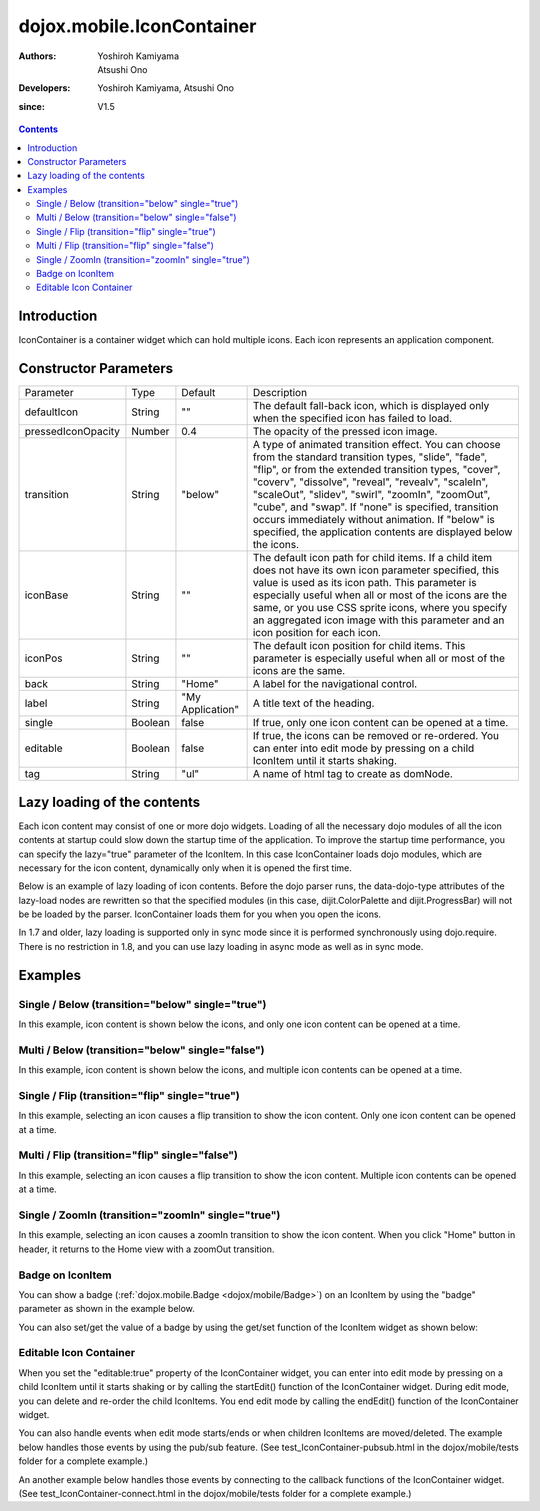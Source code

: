 .. _dojox/mobile/IconContainer:

==========================
dojox.mobile.IconContainer
==========================

:Authors: Yoshiroh Kamiyama, Atsushi Ono
:Developers: Yoshiroh Kamiyama, Atsushi Ono
:since: V1.5

.. contents ::
    :depth: 2

Introduction
============

IconContainer is a container widget which can hold multiple icons. Each icon represents an application component.

.. image :: IconContainer.png


Constructor Parameters
======================

+------------------+----------+----------------+-----------------------------------------------------------------------------------------------------------+
|Parameter         |Type      |Default         |Description                                                                                                |
+------------------+----------+----------------+-----------------------------------------------------------------------------------------------------------+
|defaultIcon       |String    |""              |The default fall-back icon, which is displayed only when the specified icon has failed to load.            |
+------------------+----------+----------------+-----------------------------------------------------------------------------------------------------------+
|pressedIconOpacity|Number    |0.4             |The opacity of the pressed icon image.                                                                     |
+------------------+----------+----------------+-----------------------------------------------------------------------------------------------------------+
|transition        |String    |"below"         |A type of animated transition effect. You can choose from the standard transition types, "slide", "fade",  |
|                  |          |                |"flip", or from the extended transition types, "cover", "coverv", "dissolve", "reveal", "revealv",         |
|                  |          |                |"scaleIn", "scaleOut", "slidev", "swirl", "zoomIn", "zoomOut", "cube", and "swap". If "none" is specified, |
|                  |          |                |transition occurs immediately without animation.  If "below" is specified, the application contents are    |
|                  |          |                |displayed below the icons.                                                                                 |
+------------------+----------+----------------+-----------------------------------------------------------------------------------------------------------+
|iconBase          |String    |""              |The default icon path for child items. If a child item does not have its own icon parameter specified, this|
|                  |          |                |value is used as its icon path. This parameter is especially useful when all or most of the icons are the  |
|                  |          |                |same, or you use CSS sprite icons, where you specify an aggregated icon image with this parameter and an   |
|                  |          |                |icon position for each icon.                                                                               |
+------------------+----------+----------------+-----------------------------------------------------------------------------------------------------------+
|iconPos           |String    |""              |The default icon position for child items. This parameter is especially useful when all or most of the     |
|                  |          |                |icons are the same.                                                                                        |
+------------------+----------+----------------+-----------------------------------------------------------------------------------------------------------+
|back              |String    |"Home"          |A label for the navigational control.                                                                      |
+------------------+----------+----------------+-----------------------------------------------------------------------------------------------------------+
|label             |String    |"My Application"|A title text of the heading.                                                                               |
+------------------+----------+----------------+-----------------------------------------------------------------------------------------------------------+
|single            |Boolean   |false           |If true, only one icon content can be opened at a time.                                                    |
+------------------+----------+----------------+-----------------------------------------------------------------------------------------------------------+
|editable          |Boolean   |false           |If true, the icons can be removed or re-ordered. You can enter into edit mode by pressing on a child       |
|                  |          |                |IconItem until it starts shaking.                                                                          |
+------------------+----------+----------------+-----------------------------------------------------------------------------------------------------------+
|tag               |String    |"ul"            |A name of html tag to create as domNode.                                                                   |
+------------------+----------+----------------+-----------------------------------------------------------------------------------------------------------+

Lazy loading of the contents
============================

Each icon content may consist of one or more dojo widgets. Loading of all the necessary dojo modules of all the icon contents at startup could slow down the startup time of the application. To improve the startup time performance, you can specify the lazy="true" parameter of the IconItem. In this case IconContainer loads dojo modules, which are necessary for the icon content, dynamically only when it is opened the first time.

Below is an example of lazy loading of icon contents. Before the dojo parser runs, the data-dojo-type attributes of the lazy-load nodes are rewritten so that the specified modules (in this case, dijit.ColorPalette and dijit.ProgressBar) will not be be loaded by the parser. IconContainer loads them for you when you open the icons.

In 1.7 and older, lazy loading is supported only in sync mode since it is performed synchronously using dojo.require.
There is no restriction in 1.8, and you can use lazy loading in async mode as well as in sync mode.

.. html ::

  <ul data-dojo-type="dojox.mobile.IconContainer" 
      data-dojo-props='transition:"below", iconBase:"images/icon-1.png"'>
    <li data-dojo-type="dojox.mobile.IconItem" data-dojo-props='label:"Color Palette", lazy:true'>
      <div data-dojo-type='dijit.ColorPalette'></div>
    </li>
    <li data-dojo-type="dojox.mobile.IconItem" data-dojo-props='label:"Progress Bar", lazy:true'>
      <div data-dojo-type='dijit.ProgressBar'></div>
    </li>
  </ul>

.. image :: IconContainer-lazy-17.png

Examples
========

Single / Below (transition="below" single="true")
-------------------------------------------------

In this example, icon content is shown below the icons, and only one icon content can be opened at a time.

.. html ::

  <!-- Need to load the theme file for IconContainer as well as base theme file -->
  <script type="text/javascript" src="dojox/mobile/deviceTheme.js" 
          data-dojo-config="mblThemeFiles: ['base','IconContainer']"></script>

.. js ::

  require([
      "dojox/mobile",
      "dojox/mobile/parser",
      "dojox/mobile/IconContainer"
  ]);

.. html ::

  <h1 data-dojo-type="dojox.mobile.Heading">Icon Container (Single/Below)</h1>
  <ul data-dojo-type="dojox.mobile.IconContainer" 
      data-dojo-props='transition:"below", single:true, iconBase:"images/icon-1.png"'>
    <li data-dojo-type="dojox.mobile.IconItem" data-dojo-props='label:"Icon 1"'>
      <div data-dojo-type="dojox.mobile.RoundRect" data-dojo-props='shadow:true'>
         App #1
      </div>
    </li>
    <li data-dojo-type="dojox.mobile.IconItem" data-dojo-props='label:"Icon 2"'>
      <div data-dojo-type="dojox.mobile.RoundRect" data-dojo-props='shadow:true'>
         App #2
      </div>
    </li>
  </ul>

.. image :: IconContainer-SingleBelow-anim.gif

Multi / Below (transition="below" single="false")
-------------------------------------------------

In this example, icon content is shown below the icons, and multiple icon contents can be opened at a time.

.. html ::

  <!-- Need to load the theme file for IconContainer as well as base theme file -->
  <script type="text/javascript" src="dojox/mobile/deviceTheme.js" 
          data-dojo-config="mblThemeFiles: ['base','IconContainer']"></script>

.. js ::

  require([
      "dojox/mobile",
      "dojox/mobile/parser",
      "dojox/mobile/IconContainer"
  ]);

.. html ::

  <h1 data-dojo-type="dojox.mobile.Heading">Icon Container (Multi/Below)</h1>
  <ul data-dojo-type="dojox.mobile.IconContainer" 
      data-dojo-props='transition:"below", iconBase:"images/icon-1.png"'>
    <li data-dojo-type="dojox.mobile.IconItem" data-dojo-props='label:"Icon 1"'>
      <div data-dojo-type="dojox.mobile.RoundRect" data-dojo-props='shadow:true'>
        App #1
      </div>
    </li>
    <li data-dojo-type="dojox.mobile.IconItem" data-dojo-props='label:"Icon 2"'>
      <div data-dojo-type="dojox.mobile.RoundRect" data-dojo-props='shadow:true'>
        App #2
      </div>
    </li>
  </ul>

.. image :: IconContainer-MultiBelow-anim.gif

Single / Flip (transition="flip" single="true")
-----------------------------------------------

In this example, selecting an icon causes a flip transition to show the icon content. Only one icon content can be opened at a time.

.. html ::

  <!-- Need to load the theme file for IconContainer as well as base theme file -->
  <script type="text/javascript" src="dojox/mobile/deviceTheme.js" 
          data-dojo-config="mblThemeFiles: ['base','IconContainer']"></script>

.. js ::

  require([
      "dojox/mobile",
      "dojox/mobile/parser",
      "dojox/mobile/IconContainer"
  ]);

.. html ::

  <h1 data-dojo-type="dojox.mobile.Heading">Icon Container (Single/Flip)</h1>
  <ul data-dojo-type="dojox.mobile.IconContainer" 
      data-dojo-props='transition:"flip", single:true, iconBase:"images/icon-1.png"'>
    <li data-dojo-type="dojox.mobile.IconItem" data-dojo-props='label:"Icon 1"'>
      <div data-dojo-type="dojox.mobile.RoundRect" data-dojo-props='shadow:true'>
        App #1
      </div>
    </li>
    <li data-dojo-type="dojox.mobile.IconItem" data-dojo-props='label:"Icon 2"'>
      <div data-dojo-type="dojox.mobile.RoundRect" data-dojo-props='shadow:true'>
        App #2
      </div>
    </li>
  </ul>

.. image :: IconContainer-SingleFlip-anim.gif

Multi / Flip (transition="flip" single="false")
-----------------------------------------------

In this example, selecting an icon causes a flip transition to show the icon content. Multiple icon contents can be opened at a time.

.. html ::

  <!-- Need to load the theme file for IconContainer as well as base theme file -->
  <script type="text/javascript" src="dojox/mobile/deviceTheme.js" 
          data-dojo-config="mblThemeFiles: ['base','IconContainer']"></script>

.. js ::

  require([
      "dojox/mobile",
      "dojox/mobile/parser",
      "dojox/mobile/IconContainer"
  ]);

.. html ::

  <h1 data-dojo-type="dojox.mobile.Heading">Icon Container (Multi/Flip)</h1>
  <ul data-dojo-type="dojox.mobile.IconContainer" 
      data-dojo-props='transition:"flip", iconBase:"images/icon-1.png"'>
    <li data-dojo-type="dojox.mobile.IconItem" data-dojo-props='label:"Icon 1"'>
      <div data-dojo-type="dojox.mobile.RoundRect" data-dojo-props='shadow:true'>
        App #1
      </div>
    </li>
    <li data-dojo-type="dojox.mobile.IconItem" data-dojo-props='label:"Icon 2"'>
      <div data-dojo-type="dojox.mobile.RoundRect" data-dojo-props='shadow:true'>
        App #2
      </div>
    </li>
  </ul>

.. image :: IconContainer-MultiFlip-anim.gif

Single / ZoomIn (transition="zoomIn" single="true")
---------------------------------------------------

In this example, selecting an icon causes a zoomIn transition to show the icon content. 
When you click "Home" button in header, it returns to the Home view with a zoomOut transition.

.. html ::

  <!-- Need to load stylesheets for zoomIn/zoomOut transtions -->
  <link href="dojox/mobile/themes/common/transitions.css" rel="stylesheet"/>
  <!-- Need to load the theme file for IconContainer as well as base theme file -->
  <script type="text/javascript" src="dojox/mobile/deviceTheme.js" 
          data-dojo-config="mblThemeFiles: ['base','IconContainer']"></script>

.. js ::

  require([
      "dojox/mobile",
      "dojox/mobile/parser",
      "dojox/mobile/IconContainer"
  ]);

.. html ::

  <h1 data-dojo-type="dojox.mobile.Heading">Icon Container (Single/Below)</h1>
  <ul data-dojo-type="dojox.mobile.IconContainer" 
      data-dojo-props='transition:"zoomIn", single:true, iconBase:"images/icon-1.png"'>
    <li data-dojo-type="dojox.mobile.IconItem" data-dojo-props='label:"Icon 1"'>
      <div data-dojo-type="dojox.mobile.RoundRect" data-dojo-props='shadow:true'>
         App #1
      </div>
    </li>
    <li data-dojo-type="dojox.mobile.IconItem" data-dojo-props='label:"Icon 2"'>
      <div data-dojo-type="dojox.mobile.RoundRect" data-dojo-props='shadow:true'>
         App #2
      </div>
    </li>
  </ul>

.. image :: IconContainer-SingleZoomIn-anim.gif

Badge on IconItem
-----------------

You can show a badge (:ref:`dojox.mobile.Badge <dojox/mobile/Badge>`) on an IconItem by using the "badge" parameter as shown in the example below.

.. html ::

  <!-- Need to load stylesheets for badge class -->
  <link href="dojox/mobile/themes/common/domButtons/DomButtonRedBadge.css" rel="stylesheet"/>
  <!-- Need to load the theme file for IconContainer as well as base theme file -->
  <script type="text/javascript" src="dojox/mobile/deviceTheme.js" 
          data-dojo-config="mblThemeFiles: ['base','IconContainer']"></script>

.. js ::

  require([
      "dojox/mobile",
      "dojox/mobile/parser",
      "dojox/mobile/IconContainer"
  ]);

.. html ::

  <ul data-dojo-type="dojox.mobile.IconContainer" 
      data-dojo-props='transition:"slide", single:true, iconBase:"images/icon-1.png"'>
      <li id="icon1" data-dojo-type="dojox.mobile.IconItem" 
                     data-dojo-props='badge:"55", label:"Icon 1"'></li>
      <li id="icon2" data-dojo-type="dojox.mobile.IconItem" 
                     data-dojo-props='badge:"New", label:"Icon 2"'></li>
  </ul>

.. image :: IconContainer-badge.png


You can also set/get the value of a badge by using the get/set function of the IconItem widget as shown below:

.. js ::

  require([
      "dojo/ready",
      "dijit/registry",
      "dojox/mobile/parser",
      "dojox/mobile",
      "dojox/mobile/IconContainer"
  ], function(ready, registry){
      ready(function(){
          // Get the value of icon1's badge 
          var icon1 = registry.byId("icon1");
          console.log(icon1.get("badge")); // "55"
          
          // Set the value of icon2's badge ("New" -> "100")
          var icon2 = registry.byId("icon2");
          icon2.set("badge", "100");
      })
  });

Editable Icon Container
-----------------------

When you set the "editable:true" property of the IconContainer widget, you can enter into edit mode by pressing on a child IconItem until it starts shaking or by calling the startEdit() function of the IconContainer widget.
During edit mode, you can delete and re-order the child IconItems. 
You end edit mode by calling the endEdit() function of the IconContainer widget.

.. html ::

  <!-- Need to load the theme files for Button and IconContainer widgets -->
  <script type="text/javascript" src="dojox/mobile/deviceTheme.js" 
          data-dojo-config="mblThemeFiles: ['base','Button','IconContainer']"></script>

.. js ::

  require([
      "dojox/mobile",
      "dojox/mobile/parser",
      "dojox/mobile/IconContainer"
  ], function(ready, registry){
      ready(function(){
          startEdit = function(){
              registry.byId("iconContainer1").startEdit();
          };
          endEdit = function(){
              registry.byId("iconContainer1").endEdit();
          };
      })
  });

.. html ::

  <ul data-dojo-type="dojox.mobile.IconContainer" id="iconContainer1"
      data-dojo-props='editable:true, transition:"slide"'>
      <li data-dojo-type="dojox.mobile.IconItem" 
          data-dojo-props='label:"app1", moveTo:"app1", icon:"images/icon1.png"'></li>
      <li data-dojo-type="dojox.mobile.IconItem" 
          data-dojo-props='label:"app2", moveTo:"app2", icon:"images/icon2.png"'></li>
      <li data-dojo-type="dojox.mobile.IconItem" 
          data-dojo-props='label:"app3", moveTo:"app3", icon:"images/icon3.png"'></li>
      <li data-dojo-type="dojox.mobile.IconItem" 
          data-dojo-props='label:"app4", moveTo:"app4", icon:"images/icon4.png"'></li>
      <li data-dojo-type="dojox.mobile.IconItem" 
          data-dojo-props='label:"app5", moveTo:"app5", icon:"images/icon5.png"'></li>
      <li data-dojo-type="dojox.mobile.IconItem" 
          data-dojo-props='label:"app6", moveTo:"app6", icon:"images/icon6.png"'></li>
  </ul>
  <button data-dojo-type="dojox.mobile.Button" onclick="startEdit();">Start Edit</button>
  <button data-dojo-type="dojox.mobile.Button" onclick="endEdit();">End Edit</button>

.. image :: IconContainer-editable.gif


You can also handle events when edit mode starts/ends or when children IconItems are moved/deleted.
The example below handles those events by using the pub/sub feature. (See test_IconContainer-pubsub.html in the dojox/mobile/tests folder for a complete example.)

.. js ::

  require([
      "dojo/_base/connect",
      "dojo/ready",
      "dojox/mobile/parser",
      "dojox/mobile",
      "dojox/mobile/IconContainer"
  ], function(connect, ready){
      ready(function(){
          connect.subscribe("/dojox/mobile/startEdit", function(iconContainer){
              console.log("StartEdit");
          });
          connect.subscribe("/dojox/mobile/endEdit", function(iconContainer){
              console.log("EndEdit");
          });
          connect.subscribe("/dojox/mobile/deleteIconItem", function(iconContainer, widget){
              console.log("DeleteIconItem: " + widget.label);
          });
          connect.subscribe("/dojox/mobile/moveIconItem", function(iconContainer, widget, from, to){
              console.log("MoveIconItem: " + widget.label + " (" + from + " -> " + to + ")");
          });
      })
  });

An another example below handles those events by connecting to the callback functions of the IconContainer widget. (See test_IconContainer-connect.html in the dojox/mobile/tests folder for a complete example.)

.. js ::

  require([
      "dojo/_base/connect",
      "dojo/ready",
      "dijit/registry",
      "dojox/mobile/parser",
      "dojox/mobile",
      "dojox/mobile/IconContainer"
  ], function(connect, ready, registry){
      ready(function(){
          var ic = registry.byId("iconContainer1");
          connect.connect(ic, "onStartEdit", null, function(){
              console.log("StartEdit");
          });
          connect.connect(ic, "onEndEdit", null, function(){
              console.log("EndEdit");
          });
          connect.connect(ic, "onDeleteItem", null, function(widget){
              console.log("DeleteIconItem: " + widget.label);
          });
          connect.connect(ic, "onMoveItem", null, function(widget, from, to){
              console.log("MoveIconItem: " + widget.label + " (" + from + " -> " + to + ")");
          });
      })
  });

